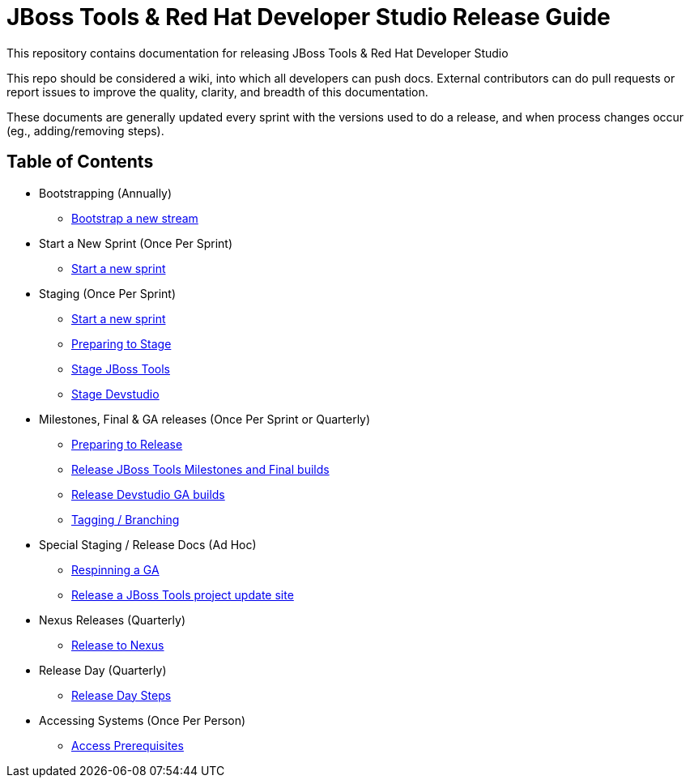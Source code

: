 = JBoss Tools & Red Hat Developer Studio Release Guide

This repository contains documentation for releasing JBoss Tools & Red Hat Developer Studio

This repo should be considered a wiki, into which all developers can push docs. External contributors can do pull requests or report issues to improve the quality, clarity, and breadth of this documentation.

These documents are generally updated every sprint with the versions used to do a release, and when process changes occur (eg., adding/removing steps).

== Table of Contents

* Bootstrapping (Annually)
** link:0_Bootstrap_new_stream.adoc[Bootstrap a new stream]

* Start a New Sprint (Once Per Sprint)
** link:0_Start_new_sprint.adoc[Start a new sprint]

* Staging (Once Per Sprint)
** link:0_Start_new_sprint.adoc[Start a new sprint]
** link:1_Staging_preparation.adoc[Preparing to Stage]
** link:2_Staging_jbosstools.adoc[Stage JBoss Tools]
** link:2_Staging_devstudio.adoc[Stage Devstudio]

* Milestones, Final & GA releases (Once Per Sprint or Quarterly)
** link:3_Release_preparation.adoc[Preparing to Release]
** link:4_Release_jbosstools.adoc[Release JBoss Tools Milestones and Final builds]
** link:4_Release_devstudio.adoc[Release Devstudio GA builds]
** link:4_Tag_and_branch.adoc[Tagging / Branching]

* Special Staging / Release Docs (Ad Hoc)
** link:2_Staging_jbosstools_GA_Respin_Hackaround.adoc[Respinning a GA]
** link:5_Release_jbosstools_individual_project_update_site.adoc[Release a JBoss Tools project update site]

* Nexus Releases (Quarterly)
** link:5_Release_nexus.adoc[Release to Nexus]

* Release Day (Quarterly)
** link:6_Release_day_steps.adoc[Release Day Steps]

* Accessing Systems (Once Per Person)
** link:0_Access_Prerequisites.adoc[Access Prerequisites]
